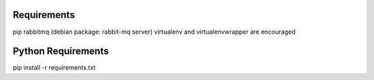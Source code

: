 Requirements
------------
pip
rabbitmq (debian package: rabbit-mq server)
virtualenv and virtualenvwrapper are encouraged

Python Requirements
-------------------
pip install -r requirements.txt
